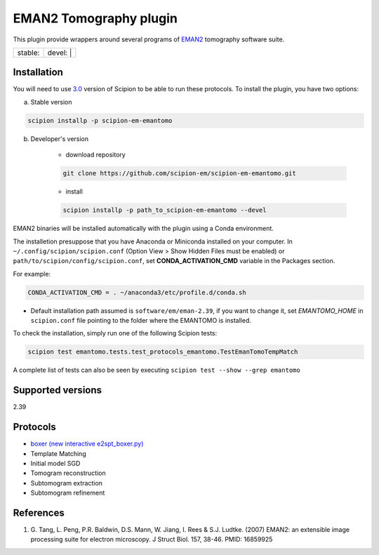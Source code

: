 ========================
EMAN2 Tomography plugin
========================

This plugin provide wrappers around several programs of `EMAN2 <https://blake.bcm.edu/emanwiki/EMAN2>`_ tomography software suite.

+------------------+------------------+
| stable: |stable| | devel: | |devel| |
+------------------+------------------+

.. |stable| image:: http://scipion-test.cnb.csic.es:9980/badges/eman2_prod.svg
.. |devel| image:: http://scipion-test.cnb.csic.es:9980/badges/eman2_sdevel.svg


Installation
------------

You will need to use `3.0 <https://github.com/I2PC/scipion/releases/tag/V3.0.0>`_ version of Scipion to be able to run these protocols. To install the plugin, you have two options:

a) Stable version

.. code-block::

    scipion installp -p scipion-em-emantomo

b) Developer's version

    * download repository

    .. code-block::

        git clone https://github.com/scipion-em/scipion-em-emantomo.git

    * install

    .. code-block::

        scipion installp -p path_to_scipion-em-emantomo --devel

EMAN2 binaries will be installed automatically with the plugin using a Conda environment.

The installetion presuppose that you have Anaconda or Miniconda installed on your computer.
In ``~/.config/scipion/scipion.conf`` (Option View > Show Hidden Files must be enabled) or
``path/to/scipion/config/scipion.conf``, set **CONDA_ACTIVATION_CMD** variable in the Packages section.

For example:

.. code-block::

    CONDA_ACTIVATION_CMD = . ~/anaconda3/etc/profile.d/conda.sh

* Default installation path assumed is ``software/em/eman-2.39``, if you want to change it, set *EMANTOMO_HOME* in ``scipion.conf`` file pointing to the folder where the EMANTOMO is installed.

To check the installation, simply run one of the following Scipion tests:

.. code-block::

   scipion test emantomo.tests.test_protocols_emantomo.TestEmanTomoTempMatch

A complete list of tests can also be seen by executing ``scipion test --show --grep emantomo``

Supported versions
------------------

2.39

Protocols
---------

* `boxer (new interactive e2spt_boxer.py) <https://blake.bcm.edu/emanwiki/EMAN2/Programs/e2tomoboxer>`_
* Template Matching
* Initial model SGD
* Tomogram reconstruction
* Subtomogram extraction
* Subtomogram refinement

References
----------

1. \G. Tang, L. Peng, P.R. Baldwin, D.S. Mann, W. Jiang, I. Rees & S.J. Ludtke. (2007) EMAN2: an extensible image processing suite for electron microscopy. J Struct Biol. 157, 38-46. PMID: 16859925
